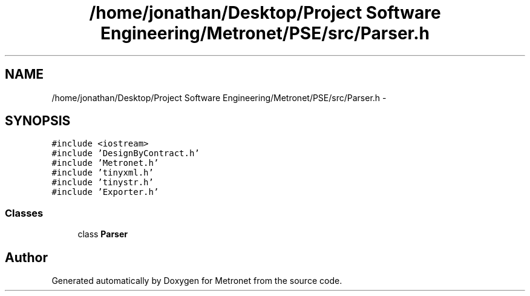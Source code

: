 .TH "/home/jonathan/Desktop/Project Software Engineering/Metronet/PSE/src/Parser.h" 3 "Thu Mar 16 2017" "Metronet" \" -*- nroff -*-
.ad l
.nh
.SH NAME
/home/jonathan/Desktop/Project Software Engineering/Metronet/PSE/src/Parser.h \- 
.SH SYNOPSIS
.br
.PP
\fC#include <iostream>\fP
.br
\fC#include 'DesignByContract\&.h'\fP
.br
\fC#include 'Metronet\&.h'\fP
.br
\fC#include 'tinyxml\&.h'\fP
.br
\fC#include 'tinystr\&.h'\fP
.br
\fC#include 'Exporter\&.h'\fP
.br

.SS "Classes"

.in +1c
.ti -1c
.RI "class \fBParser\fP"
.br
.in -1c
.SH "Author"
.PP 
Generated automatically by Doxygen for Metronet from the source code\&.
